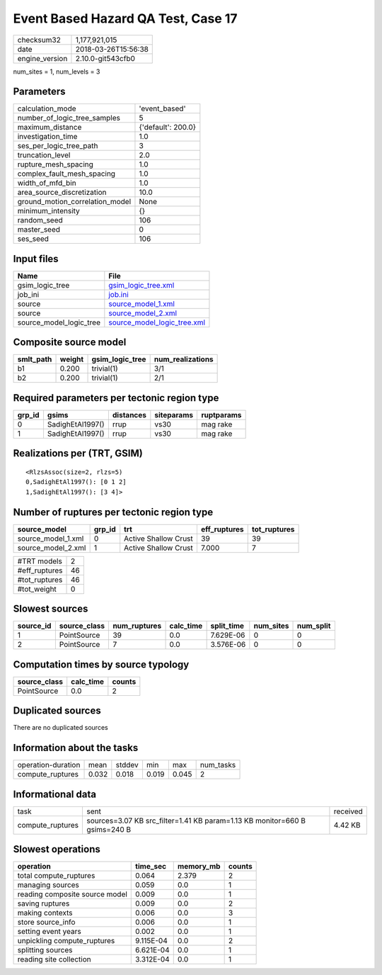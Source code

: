 Event Based Hazard QA Test, Case 17
===================================

============== ===================
checksum32     1,177,921,015      
date           2018-03-26T15:56:38
engine_version 2.10.0-git543cfb0  
============== ===================

num_sites = 1, num_levels = 3

Parameters
----------
=============================== ==================
calculation_mode                'event_based'     
number_of_logic_tree_samples    5                 
maximum_distance                {'default': 200.0}
investigation_time              1.0               
ses_per_logic_tree_path         3                 
truncation_level                2.0               
rupture_mesh_spacing            1.0               
complex_fault_mesh_spacing      1.0               
width_of_mfd_bin                1.0               
area_source_discretization      10.0              
ground_motion_correlation_model None              
minimum_intensity               {}                
random_seed                     106               
master_seed                     0                 
ses_seed                        106               
=============================== ==================

Input files
-----------
======================= ============================================================
Name                    File                                                        
======================= ============================================================
gsim_logic_tree         `gsim_logic_tree.xml <gsim_logic_tree.xml>`_                
job_ini                 `job.ini <job.ini>`_                                        
source                  `source_model_1.xml <source_model_1.xml>`_                  
source                  `source_model_2.xml <source_model_2.xml>`_                  
source_model_logic_tree `source_model_logic_tree.xml <source_model_logic_tree.xml>`_
======================= ============================================================

Composite source model
----------------------
========= ====== =============== ================
smlt_path weight gsim_logic_tree num_realizations
========= ====== =============== ================
b1        0.200  trivial(1)      3/1             
b2        0.200  trivial(1)      2/1             
========= ====== =============== ================

Required parameters per tectonic region type
--------------------------------------------
====== ================ ========= ========== ==========
grp_id gsims            distances siteparams ruptparams
====== ================ ========= ========== ==========
0      SadighEtAl1997() rrup      vs30       mag rake  
1      SadighEtAl1997() rrup      vs30       mag rake  
====== ================ ========= ========== ==========

Realizations per (TRT, GSIM)
----------------------------

::

  <RlzsAssoc(size=2, rlzs=5)
  0,SadighEtAl1997(): [0 1 2]
  1,SadighEtAl1997(): [3 4]>

Number of ruptures per tectonic region type
-------------------------------------------
================== ====== ==================== ============ ============
source_model       grp_id trt                  eff_ruptures tot_ruptures
================== ====== ==================== ============ ============
source_model_1.xml 0      Active Shallow Crust 39           39          
source_model_2.xml 1      Active Shallow Crust 7.000        7           
================== ====== ==================== ============ ============

============= ==
#TRT models   2 
#eff_ruptures 46
#tot_ruptures 46
#tot_weight   0 
============= ==

Slowest sources
---------------
========= ============ ============ ========= ========== ========= =========
source_id source_class num_ruptures calc_time split_time num_sites num_split
========= ============ ============ ========= ========== ========= =========
1         PointSource  39           0.0       7.629E-06  0         0        
2         PointSource  7            0.0       3.576E-06  0         0        
========= ============ ============ ========= ========== ========= =========

Computation times by source typology
------------------------------------
============ ========= ======
source_class calc_time counts
============ ========= ======
PointSource  0.0       2     
============ ========= ======

Duplicated sources
------------------
There are no duplicated sources

Information about the tasks
---------------------------
================== ===== ====== ===== ===== =========
operation-duration mean  stddev min   max   num_tasks
compute_ruptures   0.032 0.018  0.019 0.045 2        
================== ===== ====== ===== ===== =========

Informational data
------------------
================ ========================================================================== ========
task             sent                                                                       received
compute_ruptures sources=3.07 KB src_filter=1.41 KB param=1.13 KB monitor=660 B gsims=240 B 4.42 KB 
================ ========================================================================== ========

Slowest operations
------------------
============================== ========= ========= ======
operation                      time_sec  memory_mb counts
============================== ========= ========= ======
total compute_ruptures         0.064     2.379     2     
managing sources               0.059     0.0       1     
reading composite source model 0.009     0.0       1     
saving ruptures                0.009     0.0       2     
making contexts                0.006     0.0       3     
store source_info              0.006     0.0       1     
setting event years            0.002     0.0       1     
unpickling compute_ruptures    9.115E-04 0.0       2     
splitting sources              6.621E-04 0.0       1     
reading site collection        3.312E-04 0.0       1     
============================== ========= ========= ======